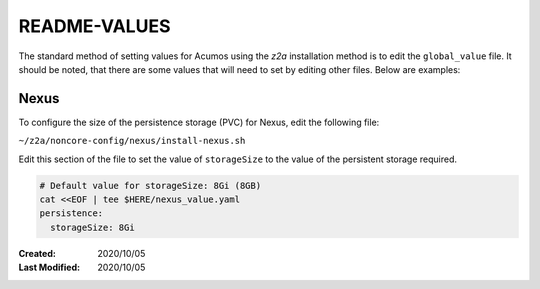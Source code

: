 
.. ===============LICENSE_START=======================================================
.. Acumos CC-BY-4.0
.. ===================================================================================
.. Copyright (C) 2017-2020 AT&T Intellectual Property & Tech Mahindra. All rights reserved.
.. ===================================================================================
.. This Acumos documentation file is distributed by AT&T and Tech Mahindra
.. under the Creative Commons Attribution 4.0 International License (the "License");
.. you may not use this file except in compliance with the License.
.. You may obtain a copy of the License at
..
.. http://creativecommons.org/licenses/by/4.0
..
.. This file is distributed on an "AS IS" BASIS,
.. WITHOUT WARRANTIES OR CONDITIONS OF ANY KIND, either express or implied.
.. See the License for the specific language governing permissions and
.. limitations under the License.
.. ===============LICENSE_END=========================================================

=============
README-VALUES
=============

The standard method of setting values for Acumos using the `z2a` installation
method is to edit the ``global_value`` file.  It should be noted, that there are
some values that will need to set by editing other files.  Below are examples:

Nexus
-----

To configure the size of the persistence storage (PVC) for Nexus, edit the
following file:

``~/z2a/noncore-config/nexus/install-nexus.sh``

Edit this section of the file to set the value of ``storageSize`` to the value
of the persistent storage required.

.. code-block:: bash

  # Default value for storageSize: 8Gi (8GB)
  cat <<EOF | tee $HERE/nexus_value.yaml
  persistence:
    storageSize: 8Gi


..

:Created:           2020/10/05
:Last Modified:     2020/10/05
